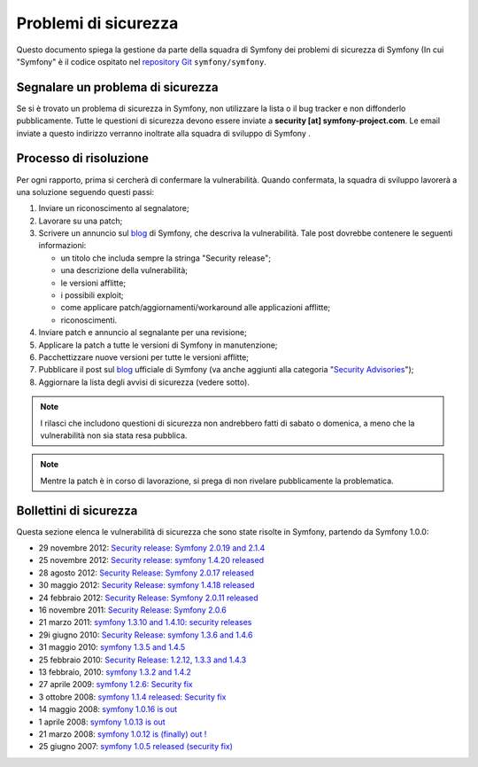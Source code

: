 Problemi di sicurezza
=====================

Questo documento spiega la gestione da parte della squadra di Symfony  dei problemi di sicurezza
di Symfony (In cui "Symfony" è il codice ospitato nel `repository Git`_ ``symfony/symfony``.


Segnalare un problema di sicurezza
----------------------------------

Se si è trovato un problema di sicurezza in Symfony, non utilizzare la
lista o il bug tracker e non diffonderlo pubblicamente. Tutte le questioni di
sicurezza devono essere inviate a **security [at] symfony-project.com**. Le email
inviate a questo indirizzo verranno inoltrate alla squadra di sviluppo di Symfony .

Processo di risoluzione
-----------------------

Per ogni rapporto, prima si cercherà di confermare la vulnerabilità. Quando
confermata, la squadra di sviluppo lavorerà a una soluzione seguendo questi passi:

1. Inviare un riconoscimento al segnalatore;
2. Lavorare su una patch;
3. Scrivere un annuncio sul `blog`_ di Symfony, che descriva la vulnerabilità.
   Tale post dovrebbe contenere le seguenti informazioni:

   * un titolo che includa sempre la stringa "Security release";
   * una descrizione della vulnerabilità;
   * le versioni afflitte;
   * i possibili exploit;
   * come applicare patch/aggiornamenti/workaround alle applicazioni afflitte;
   * riconoscimenti.
4. Inviare patch e annuncio al segnalante per una revisione;
5. Applicare la patch a tutte le versioni di Symfony in manutenzione;
6. Pacchettizzare nuove versioni per tutte le versioni afflitte;
7. Pubblicare il post sul `blog`_ ufficiale di Symfony (va anche aggiunti alla
   categoria "`Security Advisories`_");
8. Aggiornare la lista degli avvisi di sicurezza (vedere sotto).

.. note::

    I rilasci che includono questioni di sicurezza non andrebbero fatti di sabato o
    domenica, a meno che la vulnerabilità non sia stata resa pubblica.

.. note::

   Mentre la patch è in corso di lavorazione, si prega di non rivelare pubblicamente la problematica.

Bollettini di sicurezza
-----------------------

Questa sezione elenca le vulnerabilità di sicurezza che sono state risolte in Symfony,
partendo da Symfony 1.0.0:

* 29 novembre 2012: `Security release: Symfony 2.0.19 and 2.1.4 <http://symfony.com/blog/security-release-symfony-2-0-19-and-2-1-4>`_
* 25 novembre 2012: `Security release: symfony 1.4.20 released  <http://symfony.com/blog/security-release-symfony-1-4-20-released>`_
* 28 agosto 2012: `Security Release: Symfony 2.0.17 released <http://symfony.com/blog/security-release-symfony-2-0-17-released>`_
* 30 maggio 2012: `Security Release: symfony 1.4.18 released <http://symfony.com/blog/security-release-symfony-1-4-18-released>`_
* 24 febbraio 2012: `Security Release: Symfony 2.0.11 released <http://symfony.com/blog/security-release-symfony-2-0-11-released>`_
* 16 novembre 2011: `Security Release: Symfony 2.0.6 <http://symfony.com/blog/security-release-symfony-2-0-6>`_
* 21 marzo 2011: `symfony 1.3.10 and 1.4.10: security releases <http://symfony.com/blog/symfony-1-3-10-and-1-4-10-security-releases>`_
* 29i giugno 2010: `Security Release: symfony 1.3.6 and 1.4.6 <http://symfony.com/blog/security-release-symfony-1-3-6-and-1-4-6>`_
* 31 maggio 2010: `symfony 1.3.5 and 1.4.5 <http://symfony.com/blog/symfony-1-3-5-and-1-4-5>`_
* 25 febbraio 2010: `Security Release: 1.2.12, 1.3.3 and 1.4.3 <http://symfony.com/blog/security-release-1-2-12-1-3-3-and-1-4-3>`_
* 13 febbraio, 2010: `symfony 1.3.2 and 1.4.2 <http://symfony.com/blog/symfony-1-3-2-and-1-4-2>`_
* 27 aprile 2009: `symfony 1.2.6: Security fix <http://symfony.com/blog/symfony-1-2-6-security-fix>`_
* 3 ottobre 2008: `symfony 1.1.4 released: Security fix <http://symfony.com/blog/symfony-1-1-4-released-security-fix>`_
* 14 maggio 2008: `symfony 1.0.16 is out  <http://symfony.com/blog/symfony-1-0-16-is-out>`_
* 1 aprile 2008: `symfony 1.0.13 is out  <http://symfony.com/blog/symfony-1-0-13-is-out>`_
* 21 marzo 2008: `symfony 1.0.12 is (finally) out ! <http://symfony.com/blog/symfony-1-0-12-is-finally-out>`_
* 25 giugno 2007: `symfony 1.0.5 released (security fix) <http://symfony.com/blog/symfony-1-0-5-released-security-fix>`_

.. _repository Git:      https://github.com/symfony/symfony
.. _blog:                https://symfony.com/blog/
.. _Security Advisories: http://symfony.com/blog/category/security-advisories
